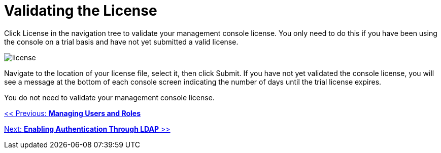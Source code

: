 = Validating the License

Click License in the navigation tree to validate your management console license. You only need to do this if you have been using the console on a trial basis and have not yet submitted a valid license.

image:license.png[license]

Navigate to the location of your license file, select it, then click Submit. If you have not yet validated the console license, you will see a message at the bottom of each console screen indicating the number of days until the trial license expires.

You do not need to validate your management console license.

link:/documentation-3.2/display/32X/Managing+Users+and+Roles[<< Previous: *Managing Users and Roles*]

link:/documentation-3.2/display/32X/Enabling+Authentication+Through+LDAP[Next: *Enabling Authentication Through LDAP* >>]
